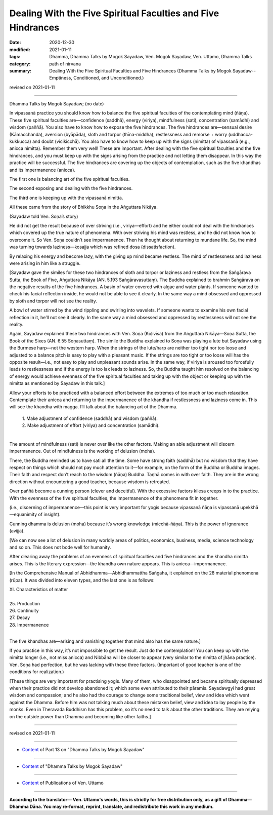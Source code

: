 ====================================================================
Dealing With the Five Spiritual Faculties and Five Hindrances
====================================================================

:date: 2020-12-30
:modified: 2021-01-11
:tags: Dhamma, Dhamma Talks by Mogok Sayadaw, Ven. Mogok Sayadaw, Ven. Uttamo, Dhamma Talks
:category: path of nirvana
:summary: Dealing With the Five Spiritual Faculties and Five Hindrances (Dhamma Talks by Mogok Sayadaw-- Emptiness, Conditioned, and Unconditioned.)

revised on 2021-01-11

------

Dhamma Talks by Mogok Sayadaw; (no date)

In vipassanā practice you should know how to balance the five spiritual faculties of the contemplating mind (ñāṇa). These five spiritual faculties are—confidence (saddhā), energy (viriya), mindfulness (sati), concentration (samādhi) and wisdom (paññā). You also have to know how to expose the five hindrances. The five hindrances are—sensual desire (Kāmacchanda), aversion (byāpāda), sloth and torpor (thīna-middha), restlessness and remorse + worry (uddhacca-kukkucca) and doubt (vicikicchā). You also have to know how to keep up with the signs (nimitta) of vipassanā (e.g., anicca nimitta). Remember them very well! These are important. After dealing with the five spiritual faculties and the five hindrances, and you must keep up with the signs arising from the practice and not letting them disappear. In this way the practice will be successful. The five hindrances are covering up the objects of contemplation, such as the five khandhas and its impermanence (anicca).

The first one is balancing art of the five spiritual faculties.

The second exposing and dealing with the five hindrances.

The third one is keeping up with the vipassanā nimitta.

All these came from the story of Bhikkhu Soṇa in the Aṅguttara Nikāya. 

(Sayadaw told Ven. Soṇa’s story)

He did not get the result because of over striving (i.e., viriya—effort) and he either could not deal with the hindrances which covered up the true nature of phenomena. With over striving his mind was restless, and he did not know how to overcome it. So Ven. Soṇa couldn’t see impermanence. Then he thought about returning to mundane life. So, the mind was turning towards laziness—kosajja which was refined dosa (dissatisfaction).

By relaxing his energy and become lazy, with the giving up mind became restless. The mind of restlessness and laziness were arising in him like a struggle.

[Sayadaw gave the similes for these two hindrances of sloth and torpor or laziness and restless from the Saṅgārava Sutta, the Book of Five, Aṅguttara Nikāya (AN. 5.193 Saṅgāravasuttaṃ). The Buddha explained to brahmin Saṅgārava on the negative results of the five hindrances. A basin of water covered with algae and water plants. If someone wanted to check his facial reflection inside, he would not be able to see it clearly. In the same way a mind obsessed and oppressed by sloth and torpor will not see the reality.

A bowl of water stirred by the wind rippling and swirling into wavelets. If someone wants to examine his own facial reflection in it, he’ll not see it clearly. In the same way a mind obsessed and oppressed by restlessness will not see the reality.

Again, Sayadaw explained these two hindrances with Ven. Soṇa (Koḷivīsa) from the Aṅguttara Nikāya—Soṇa Sutta, the Book of the Sixes (AN. 6.55 Soṇasuttaṃ). The simile the Buddha explained to Soṇa was playing a lute but Sayadaw using the Burmese harp—not the western harp. When the strings of the lute/harp are neither too tight nor too loose and adjusted to a balance pitch is easy to play with a pleasant music. If the strings are too tight or too loose will has the opposite result—i.e., not easy to play and unpleasant sounds arise. In the same way, if viriya is aroused too forcefully leads to restlessness and if the energy is too lax leads to laziness. So, the Buddha taught him resolved on the balancing of energy would achieve evenness of the five spiritual faculties and taking up with the object or keeping up with the nimitta as mentioned by Sayadaw in this talk.]

Allow your efforts to be practiced with a balanced effort between the extremes of too much or too much relaxation. Contemplate their anicca and returning to the impermanence of the khandha if restlessness and laziness come in. This will see the khandha with magga. I’ll talk about the balancing art of the Dhamma.

   | 1. Make adjustment of confidence (saddhā) and wisdom (paññā).
   | 2. Make adjustment of effort (viriya) and concentration (samādhi).
   | 

The amount of mindfulness (sati) is never over like the other factors. Making an able adjustment will discern impermanence. Out of mindfulness is the working of delusion (moha). 

There, the Buddha reminded us to have sati all the time. Some have strong faith (saddhā) but no wisdom that they have respect on things which should not pay much attention to it—for example, on the form of the Buddha or Buddha images. Their faith and respect don’t reach to the wisdom (ñāṇa) Buddha. Taṇhā comes in with over faith. They are in the wrong direction without encountering a good teacher, because wisdom is retreated. 

Over paññā become a cunning person (clever and deceitful). With the excessive factors kilesa creeps in to the practice. With the evenness of the five spiritual faculties, the impermanence of the phenomena fit in together. 

(i.e., discerning of impermanence—this point is very important for yogis because vipassanā ñāṇa is vipassanā upekkhā—equanimity of insight).

Cunning dhamma is delusion (moha) because it’s wrong knowledge (micchā-ñāṇa). This is the power of ignorance (avijjā).

[We can now see a lot of delusion in many worldly areas of politics, economics, business, media, science technology and so on. This does not bode well for humanity.
 
After clearing away the problems of an evenness of spiritual faculties and five hindrances and the khandha nimitta arises. This is the literary expression—the khandha own nature appears. This is anicca—impermanence. 

[In the Comprehensive Manual of Abhidhamma—Abhidhammattha Saṅgaha, it explained on the 28 material phenomena (rūpa). It was divided into eleven types, and the last one is as follows:

| XI. Characteristics of matter
| 
| 25. Production
| 26. Continuity
| 27. Decay
| 28. Impermanence
| 

The five khandhas are—arising and vanishing together that mind also has the same nature.]

If you practice in this way, it’s not impossible to get the result. Just do the contemplation! You can keep up with the nimitta longer (i.e., not miss anicca) and Nibbāna will be closer to appear (very similar to the nimitta of jhāna practice). Ven. Soṇa had perfection, but he was lacking with these three factors. (Important of good teacher is one of the conditions for realization.)

[These things are very important for practising yogis. Many of them, who disappointed and became spiritually depressed when their practice did not develop abandoned it; which some even attributed to their pāramīs. Sayadawgyi had great wisdom and compassion; and he also had the courage to change some traditional belief, view and idea which went against the Dhamma. Before him was not talking much about these mistaken belief, view and idea to lay people by the monks. Even in Theravada Buddhism has this problem, so it’s no need to talk about the other traditions. They are relying on the outside power than Dhamma and becoming like other faiths.]

------

revised on 2021-01-11

------

- `Content <{filename}pt13-content-of-part13%zh.rst>`__ of Part 13 on "Dhamma Talks by Mogok Sayadaw"

------

- `Content <{filename}content-of-dhamma-talks-by-mogok-sayadaw%zh.rst>`__ of "Dhamma Talks by Mogok Sayadaw"

------

- `Content <{filename}../publication-of-ven-uttamo%zh.rst>`__ of Publications of Ven. Uttamo

------

**According to the translator— Ven. Uttamo's words, this is strictly for free distribution only, as a gift of Dhamma—Dhamma Dāna. You may re-format, reprint, translate, and redistribute this work in any medium.**

..
  2021-01-11 rev. proofread by bhante
  (?? or Many of them, when their practice did not develop, became disappointed, became spiritually depressed and gave up their practice; some even attributed this to their pāramīs. ??)

  2020-12-30 create rst; post on 12-30